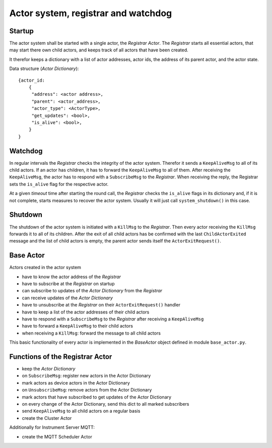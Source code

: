 Actor system, registrar and watchdog
====================================

Startup
-------

The actor system shall be started with a single actor, the *Registrar Actor*.
The *Registrar* starts all essential actors, that may start there own child actors,
and keeps track of all actors that have been created.

It therefor keeps a dictionary with a list of actor addresses, actor ids, the
address of its parent actor, and the actor state.

Data structure (*Actor Dictionary*): ::

  {actor_id:
      {
       "address": <actor address>,
       "parent": <actor_address>,
       "actor_type": <ActorType>,
       "get_updates": <bool>,
       "is_alive": <bool>,
      }
  }

Watchdog
--------

In regular intervals the *Registrar* checks the integrity of the actor system.
Therefor it sends a ``KeepAliveMsg`` to all of its child actors. If an actor has
children, it has to forward the ``KeepAliveMsg`` to all of them. After receiving
the ``KeepAliveMsg``, the actor has to respond with a ``SubscribeMsg`` to the
*Registrar*. When receiving the reply, the Registrar sets the ``is_alive`` flag
for the respective actor.

At a given *timeout* time after starting the round call,
the *Registrar* checks the ``is_alive`` flags in its dictionary
and, if it is not complete, starts measures to recover the actor system.
Usually it will just call ``system_shutdown()`` in this case.

Shutdown
--------

The shutdown of the actor system is initiated with a ``KillMsg`` to the *Registrar*.
Then every actor receiving the ``KillMsg`` forwards it to all of its children.
After the exit of all child actors has be confirmed with the last ``ChildActorExited`` message
and the list of child actors is empty,
the parent actor sends itself the ``ActorExitRequest()``.

Base Actor
----------

Actors created in the actor system

- have to know the actor address of the *Registrar*
- have to subscribe at the *Registrar* on startup
- can subscribe to updates of the *Actor Dictionary* from the *Registrar*
- can receive updates of the *Actor Dictionary*
- have to unsubscribe at the *Registrar* on their ``ActorExitRequest()`` handler
- have to keep a list of the actor addresses of their child actors
- have to respond with a ``SubscribeMsg`` to the *Registrar* after receiving a ``KeepAliveMsg``
- have to forward a ``KeepAliveMsg`` to their child actors
- when receiving a ``KillMsg``: forward the message to all child actors

This basic functionality of every actor is implemented in the *BaseActor* object
defined in module ``base_actor.py``.

Functions of the Registrar Actor
--------------------------------

- keep the *Actor Dictionary*
- on ``SubscribeMsg``: register new actors in the Actor Dictionary
- mark actors as device actors in the Actor Dictionary
- on ``UnsubscribeMsg``: remove actors from the Actor Dictionary
- mark actors that have subscribed to get updates of the Actor Dictionary
- on every change of the Actor Dictionary, send this dict to all marked subscribers
- send ``KeepAliveMsg`` to all child actors on a regular basis
- create the Cluster Actor

Additionally for Instrument Server MQTT:

- create the MQTT Scheduler Actor
